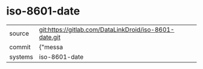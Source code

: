 * iso-8601-date



|---------+-------------------------------------------|
| source  | git:https://gitlab.com/DataLinkDroid/iso-8601-date.git   |
| commit  | {"messa  |
| systems | iso-8601-date |
|---------+-------------------------------------------|

